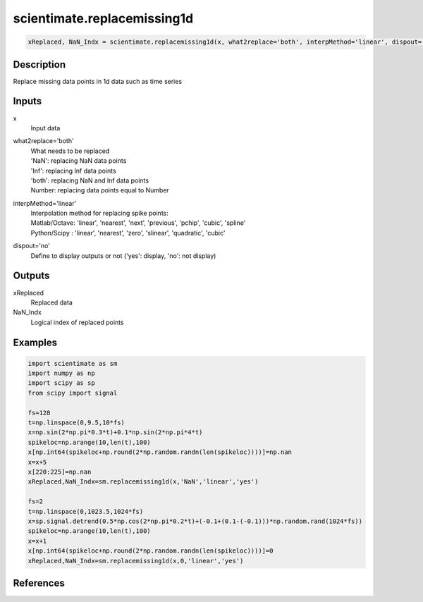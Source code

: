 .. ++++++++++++++++++++++++++++++++YA LATIF++++++++++++++++++++++++++++++++++
.. +                                                                        +
.. + ScientiMate                                                            +
.. + Earth-Science Data Analysis Library                                    +
.. +                                                                        +
.. + Developed by: Arash Karimpour                                          +
.. + Contact     : www.arashkarimpour.com                                   +
.. + Developed/Updated (yyyy-mm-dd): 2017-02-01/2020-02-01                  +
.. +                                                                        +
.. ++++++++++++++++++++++++++++++++++++++++++++++++++++++++++++++++++++++++++

scientimate.replacemissing1d
============================

.. code:: python

    xReplaced, NaN_Indx = scientimate.replacemissing1d(x, what2replace='both', interpMethod='linear', dispout='no')

Description
-----------

Replace missing data points in 1d data such as time series

Inputs
------

x
    Input data
what2replace='both'
    | What needs to be replaced
    | 'NaN': replacing NaN data points
    | 'Inf': replacing Inf data points
    | 'both': replacing NaN and Inf data points
    | Number: replacing data points equal to Number
interpMethod='linear'
    | Interpolation method for replacing spike points:
    | Matlab/Octave: 'linear', 'nearest', 'next', 'previous', 'pchip', 'cubic', 'spline'
    | Python/Scipy : 'linear', 'nearest', 'zero', 'slinear', 'quadratic', 'cubic'
dispout='no'
    Define to display outputs or not ('yes': display, 'no': not display)

Outputs
-------

xReplaced
    Replaced data
NaN_Indx
    Logical index of replaced points

Examples
--------

.. code:: python

    import scientimate as sm
    import numpy as np
    import scipy as sp
    from scipy import signal

    fs=128
    t=np.linspace(0,9.5,10*fs)
    x=np.sin(2*np.pi*0.3*t)+0.1*np.sin(2*np.pi*4*t)
    spikeloc=np.arange(10,len(t),100)
    x[np.int64(spikeloc+np.round(2*np.random.randn(len(spikeloc))))]=np.nan
    x=x+5
    x[220:225]=np.nan
    xReplaced,NaN_Indx=sm.replacemissing1d(x,'NaN','linear','yes')

    fs=2
    t=np.linspace(0,1023.5,1024*fs)
    x=sp.signal.detrend(0.5*np.cos(2*np.pi*0.2*t)+(-0.1+(0.1-(-0.1)))*np.random.rand(1024*fs))
    spikeloc=np.arange(10,len(t),100)
    x=x+1
    x[np.int64(spikeloc+np.round(2*np.random.randn(len(spikeloc))))]=0
    xReplaced,NaN_Indx=sm.replacemissing1d(x,0,'linear','yes')

References
----------

.. License & Disclaimer
.. --------------------
..
.. Copyright (c) 2020 Arash Karimpour
..
.. http://www.arashkarimpour.com
..
.. THE SOFTWARE IS PROVIDED "AS IS", WITHOUT WARRANTY OF ANY KIND, EXPRESS OR
.. IMPLIED, INCLUDING BUT NOT LIMITED TO THE WARRANTIES OF MERCHANTABILITY,
.. FITNESS FOR A PARTICULAR PURPOSE AND NONINFRINGEMENT. IN NO EVENT SHALL THE
.. AUTHORS OR COPYRIGHT HOLDERS BE LIABLE FOR ANY CLAIM, DAMAGES OR OTHER
.. LIABILITY, WHETHER IN AN ACTION OF CONTRACT, TORT OR OTHERWISE, ARISING FROM,
.. OUT OF OR IN CONNECTION WITH THE SOFTWARE OR THE USE OR OTHER DEALINGS IN THE
.. SOFTWARE.
